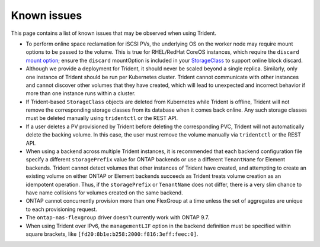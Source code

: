 Known issues
^^^^^^^^^^^^

This page contains a list of known issues that may be observed when using Trident.

* To perform online space reclamation for iSCSI PVs, the underlying OS on the
  worker node may require mount options to be passed to the volume. This is
  true for RHEL/RedHat CoreOS instances, which require the ``discard``
  `mount option <https://access.redhat.com/documentation/en-us/red_hat_enterprise_linux/8/html/managing_file_systems/discarding-unused-blocks_managing-file-systems>`_;
  ensure the ``discard`` mountOption is included in your
  `StorageClass <https://kubernetes.io/docs/concepts/storage/storage-classes/#mount-options>`_
  to support online block discard.
* Although we provide a deployment for Trident, it should never be scaled
  beyond a single replica.  Similarly, only one instance of Trident should be
  run per Kubernetes cluster. Trident cannot communicate with other instances
  and cannot discover other volumes that they have created, which will lead to
  unexpected and incorrect behavior if more than one instance runs within a
  cluster.
* If Trident-based ``StorageClass`` objects are deleted from Kubernetes while
  Trident is offline, Trident will not remove the corresponding storage classes
  from its database when it comes back online. Any such storage classes must
  be deleted manually using ``tridentctl`` or the REST API.
* If a user deletes a PV provisioned by Trident before deleting the
  corresponding PVC, Trident will not automatically delete the backing volume.
  In this case, the user must remove the volume manually via ``tridentctl`` or
  the REST API.
* When using a backend across multiple Trident instances, it is recommended
  that each backend configuration file specify a different ``storagePrefix``
  value for ONTAP backends or use a different ``TenantName`` for Element
  backends. Trident cannot detect volumes that other instances of Trident have
  created, and attempting to create an existing volume on either ONTAP or
  Element backends succeeds as Trident treats volume creation as an
  idempotent operation. Thus, if the ``storagePrefix`` or ``TenantName`` does
  not differ, there is a very slim chance to have name collisions for volumes
  created on the same backend.
* ONTAP cannot concurrently provision more than one FlexGroup at a time unless the set of aggregates are
  unique to each provisioning request.
* The ``ontap-nas-flexgroup`` driver doesn't currently work with ONTAP 9.7.
* When using Trident over IPv6, the ``managementLIF`` option in the backend definition
  must be specified within square brackets, like ``[fd20:8b1e:b258:2000:f816:3eff:feec:0]``.
